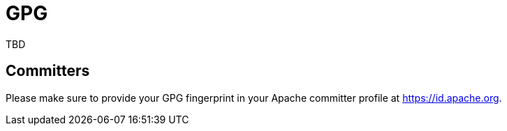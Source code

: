 = GPG

TBD

== Committers

Please make sure to provide your GPG fingerprint in your Apache committer profile at https://id.apache.org.
